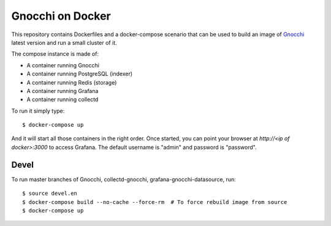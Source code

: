 ===================
 Gnocchi on Docker
===================

This repository contains Dockerfiles and a docker-compose scenario that can be
used to build an image of `Gnocchi`_ latest version and run a small cluster of
it.

The compose instance is made of:

- A container running Gnocchi
- A container running PostgreSQL (indexer)
- A container running Redis (storage)
- A container running Grafana
- A container running collectd

To run it simply type::

  $ docker-compose up

And it will start all those containers in the right order. Once started, you
can point your browser at `http://<ip of docker>:3000` to access Grafana. The
default username is "admin" and password is "password".

Devel
=====

To run master branches of Gnocchi, collectd-gnocchi, grafana-gnocchi-datasource, run::

  $ source devel.en
  $ docker-compose build --no-cache --force-rm  # To force rebuild image from source
  $ docker-compose up


.. _Gnocchi: http://gnocchi.xyz
